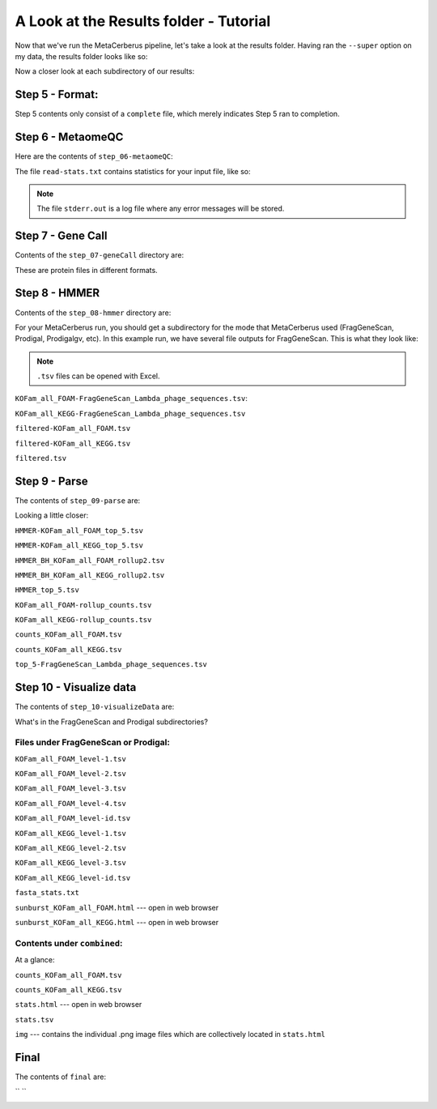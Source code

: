 A Look at the Results folder - Tutorial
=========================================

Now that we've run the MetaCerberus pipeline, let's take a look at the results folder. Having ran the ``--super`` option on my data, the results folder looks like so:

.. image:: https://github.com/raw-lab/MetaCerberus/blob/main/readthedocs/img/results_folder.jpg
    :width: 600

Now a closer look at each subdirectory of our results:

Step 5 - Format:
-------------------

.. image:: https://github.com/raw-lab/MetaCerberus/blob/main/readthedocs/img/step_5_outputs.jpg
    :width: 600

Step 5 contents only consist of a ``complete`` file, which merely indicates Step 5 ran to completion.

Step 6 - MetaomeQC
-------------------
Here are the contents of ``step_06-metaomeQC``:

.. image:: ../img/S6_contents.jpg
    :width: 600

The file ``read-stats.txt`` contains statistics for your input file, like so:


.. image:: https://github.com/raw-lab/MetaCerberus/blob/main/readthedocs/img/step6-read-stats-txt.jpg


.. note:: The file ``stderr.out`` is a log file where any error messages will be stored.

Step 7 - Gene Call
-------------------
Contents of the ``step_07-geneCall`` directory are:

.. image:: https://github.com/raw-lab/MetaCerberus/blob/main/readthedocs/img/Step7_contents.jpg
    :width: 600

These are protein files in different formats. 

Step 8 - HMMER
------------------
Contents of the ``step_08-hmmer`` directory are:


.. image:: https://github.com/raw-lab/MetaCerberus/blob/main/readthedocs/img/Step8_contents.jpg
    :width: 600

For your MetaCerberus run, you should get a subdirectory for the mode that MetaCerberus used (FragGeneScan, Prodigal, Prodigalgv, etc).
In this example run, we have several file outputs for FragGeneScan. This is what they look like:

.. note:: ``.tsv`` files can be opened with Excel. 

``KOFam_all_FOAM-FragGeneScan_Lambda_phage_sequences.tsv``:


.. image:: https://github.com/raw-lab/MetaCerberus/blob/main/readthedocs/img/S8-KOFam_FOAM_FGS_tsv.jpg


``KOFam_all_KEGG-FragGeneScan_Lambda_phage_sequences.tsv``


.. image:: https://github.com/raw-lab/MetaCerberus/blob/main/readthedocs/img/S8-FGS-KOFam-KEGG_tsv.jpg


``filtered-KOFam_all_FOAM.tsv``


.. image:: https://github.com/raw-lab/MetaCerberus/blob/main/readthedocs/img/S8-filtered-KOFam-FOAM_tsv.jpg


``filtered-KOFam_all_KEGG.tsv``


.. image:: https://github.com/raw-lab/MetaCerberus/blob/main/readthedocs/img/S8-filtered-KOFam-allKEGG_tsv.jpg


``filtered.tsv``


.. image:: https://github.com/raw-lab/MetaCerberus/blob/main/readthedocs/img/S8-filtered_tsv.jpg

Step 9 - Parse
------------------
The contents of ``step_09-parse`` are:


.. image::  https://github.com/raw-lab/MetaCerberus/blob/main/readthedocs/img/S9_contents.jpg


Looking a little closer: 

``HMMER-KOFam_all_FOAM_top_5.tsv``


.. image:: https://github.com/raw-lab/MetaCerberus/blob/main/readthedocs/img/S9-HMMR-KOFam_allFOAM_top5_tsv.jpg


``HMMER-KOFam_all_KEGG_top_5.tsv``


.. image:: https://github.com/raw-lab/MetaCerberus/blob/main/readthedocs/img/S9-HMMR_KOFam_allKEGG_top5_tsv.jpg


``HMMER_BH_KOFam_all_FOAM_rollup2.tsv``


.. image:: https://github.com/raw-lab/MetaCerberus/blob/main/readthedocs/img/S9-HMMR_BH_KOFam_FOAM_rollup2_tsv.jpg


``HMMER_BH_KOFam_all_KEGG_rollup2.tsv``


.. image:: https://github.com/raw-lab/MetaCerberus/blob/main/readthedocs/img/S9-HMMR_BH_KOFam_all_KEGG_rollup2_tsv.jpg


``HMMER_top_5.tsv``


.. image:: https://github.com/raw-lab/MetaCerberus/blob/main/readthedocs/img/S9_HMMR_top_5.tsv.jpg


``KOFam_all_FOAM-rollup_counts.tsv``


.. image:: https://github.com/raw-lab/MetaCerberus/blob/main/readthedocs/img/S9_KOFam_all_FOAM_rollup_counts_tsv.jpg


``KOFam_all_KEGG-rollup_counts.tsv``


.. image:: https://github.com/raw-lab/MetaCerberus/blob/main/readthedocs/img/S9-KOFam_allKEGG_rollup_counts_tsv.jpg


``counts_KOFam_all_FOAM.tsv``


.. image:: https://github.com/raw-lab/MetaCerberus/blob/main/readthedocs/img/S9-counts_KOFam_allFOAM_tsv.jpg


``counts_KOFam_all_KEGG.tsv``


.. image:: https://github.com/raw-lab/MetaCerberus/blob/main/readthedocs/img/S9-counts_KOFam_all_KEGG_tsv.jpg


``top_5-FragGeneScan_Lambda_phage_sequences.tsv``


.. image:: https://github.com/raw-lab/MetaCerberus/blob/main/readthedocs/img/S9-top5_FGS_tsv.jpg


Step 10 - Visualize data
--------------------------

The contents of ``step_10-visualizeData`` are:


.. image:: https://github.com/raw-lab/MetaCerberus/blob/main/readthedocs/img/S10-contents.jpg


What's in the FragGeneScan and Prodigal subdirectories?


.. image:: https://github.com/raw-lab/MetaCerberus/blob/main/readthedocs/img/S10-FGS-Prod-contents.jpg


Files under FragGeneScan or Prodigal:
~~~~~~~~~~~~~~~~~~~~~~~~~~~~~~~~~~~~~~~~

``KOFam_all_FOAM_level-1.tsv``


.. image:: https://github.com/raw-lab/MetaCerberus/blob/main/readthedocs/img/S10-KOFam_all_FOAM_level-1_tsv.jpg


``KOFam_all_FOAM_level-2.tsv``


.. image:: https://github.com/raw-lab/MetaCerberus/blob/main/readthedocs/img/S10-KOFam_all_FOAM_lvl2_tsv.jpg


``KOFam_all_FOAM_level-3.tsv``


.. image:: https://github.com/raw-lab/MetaCerberus/blob/main/readthedocs/img/S10-KOFam_all_FOAM_lvl3_tsv.jpg


``KOFam_all_FOAM_level-4.tsv``


.. image:: https://github.com/raw-lab/MetaCerberus/blob/main/readthedocs/img/S10-KOFam_all_FOAM_lvl4_tsv.jpg


``KOFam_all_FOAM_level-id.tsv``


.. image:: https://github.com/raw-lab/MetaCerberus/blob/main/readthedocs/img/S10_KOFam_all_FOAM_lvl_id_tsv.jpg


``KOFam_all_KEGG_level-1.tsv``


.. image:: https://github.com/raw-lab/MetaCerberus/blob/main/readthedocs/img/S10-KOFam_all_KEGG_lvl1_tsv.jpg


``KOFam_all_KEGG_level-2.tsv``


.. image:: https://github.com/raw-lab/MetaCerberus/blob/main/readthedocs/img/S10-KOFam_all_KEGG_lvl2_tsv.jpg


``KOFam_all_KEGG_level-3.tsv``


.. image:: https://github.com/raw-lab/MetaCerberus/blob/main/readthedocs/img/S10_KOFam_all_KEGG_lvl3_tsv.jpg


``KOFam_all_KEGG_level-id.tsv``


.. image:: https://github.com/raw-lab/MetaCerberus/blob/main/readthedocs/img/S10_KOFam_all_KEGG_lvl-ID_tsv.jpg


``fasta_stats.txt``


.. image:: https://github.com/raw-lab/MetaCerberus/blob/main/readthedocs/img/S10_fasta_stats_txt.jpg


``sunburst_KOFam_all_FOAM.html`` --- open in web browser


.. image:: https://github.com/raw-lab/MetaCerberus/blob/main/readthedocs/img/S10_Sunburst_KOFam_all_FOAM_html.jpg


``sunburst_KOFam_all_KEGG.html`` --- open in web browser


.. image:: https://github.com/raw-lab/MetaCerberus/blob/main/readthedocs/img/S10_Sunburst_KOFam_all_KEGG_html.jpg


Contents under ``combined``:
~~~~~~~~~~~~~~~~~~~~~~~~~~~~~~~~
At a glance:


.. image:: https://github.com/raw-lab/MetaCerberus/blob/main/readthedocs/img/S10_combined_contents.jpg


``counts_KOFam_all_FOAM.tsv``    


.. image:: https://github.com/raw-lab/MetaCerberus/blob/main/readthedocs/img/step10-combined-countsKOFamFOAM.jpg


``counts_KOFam_all_KEGG.tsv``


.. image:: https://github.com/raw-lab/MetaCerberus/blob/main/readthedocs/img/S10_combined_counts_KOFam_all_KEGG_tsv.jpg


``stats.html`` --- open in web browser


.. image:: https://github.com/raw-lab/MetaCerberus/blob/main/readthedocs/img/S10_combined_stats_html.jpg


``stats.tsv``


.. image:: https://github.com/raw-lab/MetaCerberus/blob/main/readthedocs/img/S10_Stats_tsv.jpg


``img`` --- contains the individual .png image files which are collectively located in ``stats.html``


.. image:: https://github.com/raw-lab/MetaCerberus/blob/main/readthedocs/img/S10_combined_img_contents.jpg


Final
-------------------
The contents of ``final`` are:


.. image:: https://github.com/raw-lab/MetaCerberus/blob/main/readthedocs/img/Final_contents.jpg





`` ``
    .. image::